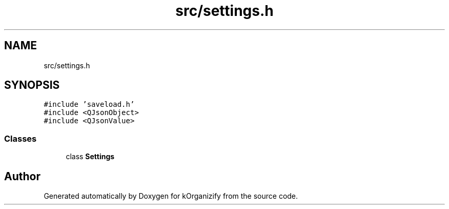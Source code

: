 .TH "src/settings.h" 3 "Thu Jan 11 2024" "kOrganizify" \" -*- nroff -*-
.ad l
.nh
.SH NAME
src/settings.h
.SH SYNOPSIS
.br
.PP
\fC#include 'saveload\&.h'\fP
.br
\fC#include <QJsonObject>\fP
.br
\fC#include <QJsonValue>\fP
.br

.SS "Classes"

.in +1c
.ti -1c
.RI "class \fBSettings\fP"
.br
.in -1c
.SH "Author"
.PP 
Generated automatically by Doxygen for kOrganizify from the source code\&.

